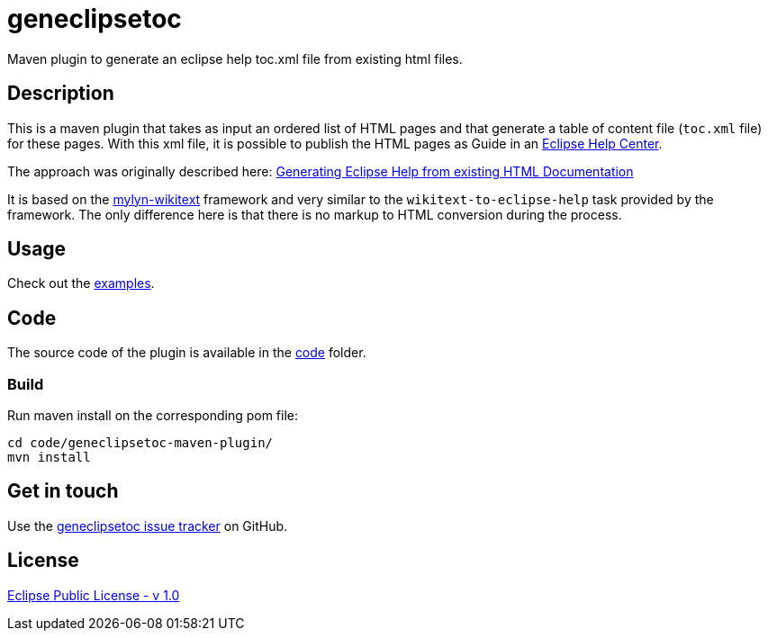 :eclipse_help_center: https://wiki.eclipse.org/Platform/InfoCenter
:blog: https://www.bsi-software.com/scout/toc-xml-from-existing-html/
:wikitext: https://wiki.eclipse.org/Mylyn/WikiText
:issues: https://github.com/jmini/geneclipsetoc/issues
:license: http://www.eclipse.org/legal/epl-v10.html

= geneclipsetoc

Maven plugin to generate an eclipse help toc.xml file from existing html files.

== Description

This is a maven plugin that takes as input an ordered list of HTML pages and that generate a table of content file (`toc.xml` file) for these pages.
With this xml file, it is possible to publish the HTML pages as Guide in an link:{eclipse_help_center}[Eclipse Help Center].

The approach was originally described here: link:{blog}[Generating Eclipse Help from existing HTML Documentation]

It is based on the link:{wikitext}[mylyn-wikitext] framework and very similar to the `wikitext-to-eclipse-help` task provided by the framework.
The only difference here is that there is no markup to HTML conversion during the process.

== Usage

Check out the link:examples/[examples].

== Code

The source code of the plugin is available in the link:code/[code] folder.

=== Build

Run maven install on the corresponding pom file:

  cd code/geneclipsetoc-maven-plugin/
  mvn install

== Get in touch

Use the link:{issues}[geneclipsetoc issue tracker] on GitHub.

== License

link:{license}[Eclipse Public License - v 1.0]
